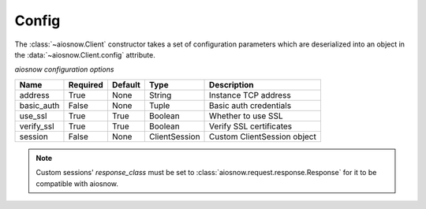 .. _config:

Config
======

The :class:`~aiosnow.Client` constructor takes a set of configuration parameters which are deserialized into
an object in the :data:`~aiosnow.Client.config` attribute.


*aiosnow configuration options*


========== ======== ======= ============= ===========================
Name       Required Default Type          Description
========== ======== ======= ============= ===========================
address    True     None    String        Instance TCP address
basic_auth False    None    Tuple         Basic auth credentials
use_ssl    True     True    Boolean       Whether to use SSL
verify_ssl True     True    Boolean       Verify SSL certificates
session    False    None    ClientSession Custom ClientSession object
========== ======== ======= ============= ===========================

.. note::

    Custom sessions' `response_class` must be set to :class:`aiosnow.request.response.Response` for it to be compatible with aiosnow.
